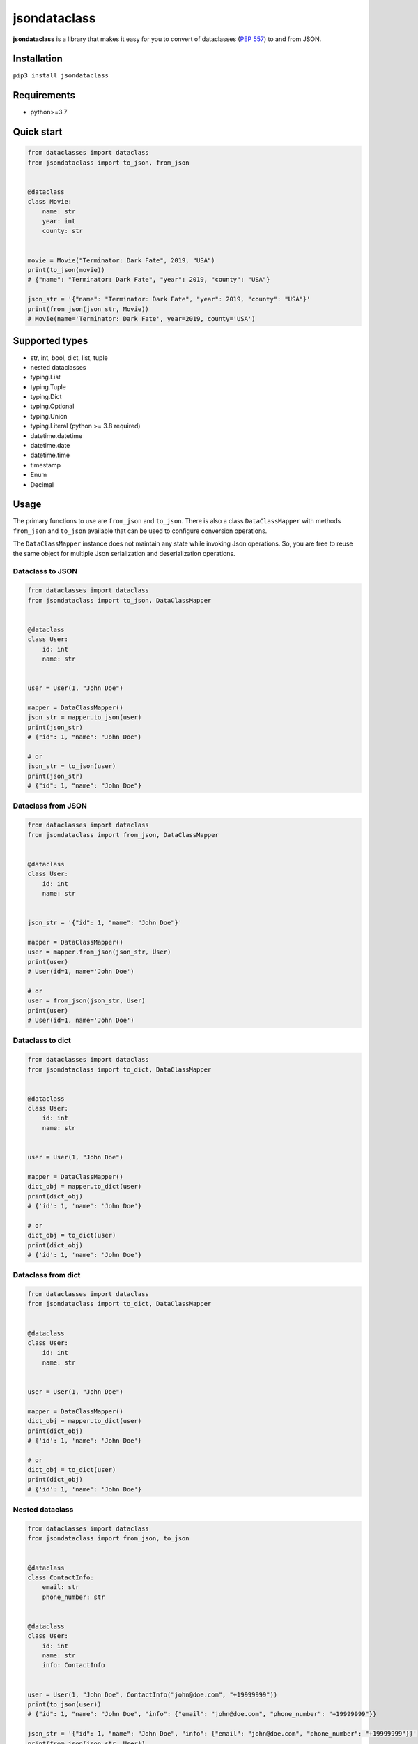 =============
jsondataclass
=============

.. start-badges

.. image:: https://badgen.net/pypi/v/jsondataclass
    :target: https://pypi.org/project/jsondataclass/
    :alt: Latest version

.. image:: https://travis-ci.org/tushkanin/jsondataclass.svg?branch=develop
    :target: https://travis-ci.org/tushkanin/jsondataclass

.. image:: https://badgen.net/badge/code%20style/black/000
    :target: https://github.com/ambv/black
    :alt: code style: black

.. end-badges

**jsondataclass** is a library that makes it easy for you to convert of dataclasses (`PEP 557`_) to and from JSON.

.. _`PEP 557`: https://www.python.org/dev/peps/pep-0557/

Installation
------------

``pip3 install jsondataclass``

Requirements
------------

* python>=3.7

Quick start
-----------

.. code-block:: python

    from dataclasses import dataclass
    from jsondataclass import to_json, from_json


    @dataclass
    class Movie:
        name: str
        year: int
        county: str


    movie = Movie("Terminator: Dark Fate", 2019, "USA")
    print(to_json(movie))
    # {"name": "Terminator: Dark Fate", "year": 2019, "county": "USA"}

    json_str = '{"name": "Terminator: Dark Fate", "year": 2019, "county": "USA"}'
    print(from_json(json_str, Movie))
    # Movie(name='Terminator: Dark Fate', year=2019, county='USA')

Supported types
---------------

* str, int, bool, dict, list, tuple

* nested dataclasses

* typing.List

* typing.Tuple

* typing.Dict

* typing.Optional

* typing.Union

* typing.Literal (python >= 3.8 required)

* datetime.datetime

* datetime.date

* datetime.time

* timestamp

* Enum

* Decimal

Usage
-----

The primary functions to use are ``from_json`` and ``to_json``. There is also a class ``DataClassMapper`` with methods ``from_json`` and ``to_json`` available that can be used to configure conversion operations.

The ``DataClassMapper`` instance does not maintain any state while invoking Json operations. So, you are free to reuse the same object for multiple Json serialization and deserialization operations.

Dataclass to JSON
=========================

.. code-block:: python

    from dataclasses import dataclass
    from jsondataclass import to_json, DataClassMapper


    @dataclass
    class User:
        id: int
        name: str


    user = User(1, "John Doe")

    mapper = DataClassMapper()
    json_str = mapper.to_json(user)
    print(json_str)
    # {"id": 1, "name": "John Doe"}

    # or
    json_str = to_json(user)
    print(json_str)
    # {"id": 1, "name": "John Doe"}

Dataclass from JSON
===================

.. code-block:: python

    from dataclasses import dataclass
    from jsondataclass import from_json, DataClassMapper


    @dataclass
    class User:
        id: int
        name: str


    json_str = '{"id": 1, "name": "John Doe"}'

    mapper = DataClassMapper()
    user = mapper.from_json(json_str, User)
    print(user)
    # User(id=1, name='John Doe')

    # or
    user = from_json(json_str, User)
    print(user)
    # User(id=1, name='John Doe')

Dataclass to dict
=================

.. code-block:: python

    from dataclasses import dataclass
    from jsondataclass import to_dict, DataClassMapper


    @dataclass
    class User:
        id: int
        name: str


    user = User(1, "John Doe")

    mapper = DataClassMapper()
    dict_obj = mapper.to_dict(user)
    print(dict_obj)
    # {'id': 1, 'name': 'John Doe'}

    # or
    dict_obj = to_dict(user)
    print(dict_obj)
    # {'id': 1, 'name': 'John Doe'}

Dataclass from dict
===================

.. code-block:: python

    from dataclasses import dataclass
    from jsondataclass import to_dict, DataClassMapper


    @dataclass
    class User:
        id: int
        name: str


    user = User(1, "John Doe")

    mapper = DataClassMapper()
    dict_obj = mapper.to_dict(user)
    print(dict_obj)
    # {'id': 1, 'name': 'John Doe'}

    # or
    dict_obj = to_dict(user)
    print(dict_obj)
    # {'id': 1, 'name': 'John Doe'}

Nested dataclass
================

.. code-block:: python

    from dataclasses import dataclass
    from jsondataclass import from_json, to_json


    @dataclass
    class ContactInfo:
        email: str
        phone_number: str


    @dataclass
    class User:
        id: int
        name: str
        info: ContactInfo


    user = User(1, "John Doe", ContactInfo("john@doe.com", "+19999999"))
    print(to_json(user))
    # {"id": 1, "name": "John Doe", "info": {"email": "john@doe.com", "phone_number": "+19999999"}}

    json_str = '{"id": 1, "name": "John Doe", "info": {"email": "john@doe.com", "phone_number": "+19999999"}}'
    print(from_json(json_str, User))
    # User(id=1, name='John Doe', info=ContactInfo(email='john@doe.com', phone_number='+19999999'))

Field serialized name
=====================

.. code-block:: python

    from dataclasses import dataclass
    from jsondataclass import from_json, to_json, jsonfield


    @dataclass
    class User:
        id: int = jsonfield("Id")
        name: str = jsonfield("Name")


    json_str = '{"Id": 1, "Name": "John Doe"}'
    user = from_json(json_str, User)
    print(user)
    # User(id=1, name='John Doe')

    json_str = to_json(user)
    print(json_str)
    # {"Id": 1, "Name": "John Doe"}

Optional fields
===============

.. code-block:: python

    from dataclasses import dataclass
    from typing import Optional
    from jsondataclass import from_json


    @dataclass
    class User:
        id: int
        name: str
        email: Optional[str]


    json_str = '{"id": 1, "name": "John Doe"}'
    user = from_json(json_str, User)
    print(user)
    # User(id=1, name='John Doe', email=None)

Unions
======

.. code-block:: python

    from dataclasses import dataclass
    from typing import Union
    from jsondataclass import from_json, to_json


    @dataclass
    class User:
        id: Union[int, str]
        name: str


    json_str = '{"id": 1, "name": "John Doe"}'
    user = from_json(json_str, User)
    print(user)
    # User(id=1, name='John Doe')

    json_str = to_json(user)
    print(json_str)
    # {"id": 1, "name": "John Doe"}

Generic collections
===================

.. code-block:: python

    from dataclasses import dataclass
    from typing import List, Tuple, Dict
    from jsondataclass import from_json, to_json


    @dataclass
    class Movie:
        genres: List[str]
        rating: Tuple[float, int]
        name: Dict[str, str]


    movie = Movie(["comedy", "crime"], (5.6, 100), {"en": "WALL-E", "de": "WALL-E"})
    json_str = to_json(movie)
    print(json_str)
    # {"genres": ["comedy", "crime"], "rating": [5.6, 100], "name": {"en": "WALL-E", "de": "WALL-E"}}

    json_str = '{"genres": ["comedy", "crime"], "rating": [5.6, 100], "name": {"en": "WALL-E", "de": "WALL-E"}}'
    movie = from_json(json_str, Movie)
    print(movie)
    # Movie(genres=['comedy', 'crime'], rating=(5.6, 100), name={'en': 'WALL-E', 'de': 'WALL-E'})

Literals
========

.. code-block:: python

    from dataclasses import dataclass
    from typing import Literal

    from jsondataclass import from_json, to_json


    @dataclass
    class Movie:
        name: str
        year: int
        rating: Literal[1, 2, 3, 4, 5]


    movie = Movie("Terminator: Dark Fate", 2019, 5)
    print(to_json(movie))
    # > {"name": "Terminator: Dark Fate", "year": 2019, "rating": 5}

    json_str = '{"name": "Terminator: Dark Fate", "year": 2019, "rating": 5}'
    print(from_json(json_str, Movie))
    # > Movie(name='Terminator: Dark Fate', year=2019, rating=5)

Enums
=====

.. code-block:: python

    from dataclasses import dataclass
    from enum import Enum
    from jsondataclass import from_json, to_json


    class Role(Enum):
        ADMIN = 1
        STAFF = 2
        GUEST = 3


    @dataclass
    class User:
        id: int
        name: str
        role: Role


    user = User(1, "John Doe", Role.ADMIN)
    json_str = to_json(user)
    print(json_str)
    # {"id": 1, "name": "John Doe", "role": 1}

    json_str = '{"id": 1, "name": "John Doe", "role": 1}'
    user = from_json(json_str, User)
    print(user)
    # User(id=1, name='John Doe', role=<Role.ADMIN: 1>)

Decimal
=======

Decimal type can be decerialized from integer, float or string, but is serialized always to string.

.. code-block:: python

    from dataclasses import dataclass
    from decimal import Decimal
    from jsondataclass import from_json, to_json


    @dataclass
    class User:
        id: int
        name: str
        salary: Decimal


    user = User(1, "John Doe", Decimal("11.22"))
    json_str = to_json(user)
    print(json_str)
    # {"id": 1, "name": "John Doe", "salary": "11.22"}

    json_str = '{"id": 1, "name": "John Doe", "salary": "11.22"}'
    user = from_json(json_str, User)
    print(user)
    # User(id=1, name='John Doe', salary=Decimal('11.22'))


datetime, date, time
====================

Serialization of ``datetime``, ``date`` and ``time`` objects are performed using `isoformat()`_, and `fromisoformat()`_ are used for deserialization.

.. _`isoformat()` : https://docs.python.org/3/library/datetime.html#datetime.datetime.isoformat

.. _`fromisoformat()` : https://docs.python.org/3/library/datetime.html#datetime.datetime.fromisoformat

.. code-block:: python

    from dataclasses import dataclass
    from datetime import datetime, date, time
    from jsondataclass import from_json, to_json, DataClassMapper, jsonfield


    @dataclass
    class User:
        id: int
        name: str
        last_login: datetime
        birthday: date
        local_time: time


    user = User(1, "John Doe", datetime.now(), date(2000, 1, 1), time(0, 0, 0, 0))
    json_str = to_json(user)
    print(json_str)
    # {"id": 1, "name": "John Doe", "last_login": "2019-10-31T18:53:47.615534", "birthday": "2000-01-01", "local_time": "00:00:00"}

    user = from_json(json_str, User)
    print(user)
    # User(id=1, name='John Doe', last_login=datetime.datetime(2019, 10, 31, 18, 54, 35, 688288), birthday=datetime.date(2000, 1, 1), local_time=datetime.time(0, 0))

But you can specify format via ``DataClassMapper`` instance.

.. code-block:: python

    mapper = DataClassMapper()
    mapper.datetime_format = "%m/%d/%y %H:%M:%S"
    mapper.date_format = "%m/%d/%y"
    mapper.time_format = "%H:%M"

    user = User(1, "John Doe", datetime.now(), date(2000, 1, 1), time(0, 0, 0, 0))
    json_str = mapper.to_json(user)
    print(json_str)
    # {"id": 1, "name": "John Doe", "last_login": "10/31/19 18:59:11", "birthday": "01/01/00", "local_time": "00:00"}

    user = mapper.from_json(json_str, User)
    print(user)
    # User(id=1, name='John Doe', last_login=datetime.datetime(2019, 10, 31, 18, 59, 11), birthday=datetime.date(2000, 1, 1), local_time=datetime.time(0, 0))

Or via ``jsonfield`` function.

.. code-block:: python

    @dataclass
    class User:
        id: int
        name: str
        last_login: datetime = jsonfield(serializer_args=("%y/%m/%d %H:%M:%S",))
        birthday: date = jsonfield(serializer_args=("%y/%m/%d",))
        local_time: time = jsonfield(serializer_args=("%I:%M %p",))


    user = User(1, "John Doe", datetime.now(), date(2000, 1, 1), time(0, 0, 0, 0))
    json_str = to_json(user)
    print(json_str)
    # {"id": 1, "name": "John Doe", "last_login": "19/10/31 19:00:58", "birthday": "00/01/01", "local_time": "12:00 AM"}

    user = from_json(json_str, User)
    print(user)
    # User(id=1, name='John Doe', last_login=datetime.datetime(2019, 10, 31, 19, 0, 58), birthday=datetime.date(2000, 1, 1), local_time=datetime.time(0, 0))

Timestamp
=========

By default, deserialization of timestamp result datetime naive object.

.. code-block:: python

    from dataclasses import dataclass
    from datetime import datetime, timezone
    from jsondataclass import from_json, to_json, jsonfield


    @dataclass
    class User:
        id: int
        name: str
        last_login: datetime.timestamp


    user = User(1, "John Doe", datetime.now())
    json_str = to_json(user)
    print(json_str)
    # {"id": 1, "name": "John Doe", "last_login": 1572541610}

    user = from_json(json_str, User)
    print(user)
    # User(id=1, name='John Doe', last_login=datetime.datetime(2019, 10, 31, 19, 7, 41))

You can specify timezone using ``jsonfield`` function.

.. code-block:: python

    @dataclass
    class User:
        id: int
        name: str
        last_login: datetime.timestamp = jsonfield(serializer_kwargs={"timezone": timezone.utc})


    user = User(1, "John Doe", datetime.now())
    json_str = to_json(user)
    print(json_str)
    # {"id": 1, "name": "John Doe", "last_login": 1572541956}

    user = from_json(json_str, User)
    print(user)
    # User(id=1, name='John Doe', last_login=datetime.datetime(2019, 10, 31, 17, 12, 36, tzinfo=datetime.timezone.utc))

Forward References
==================

.. code-block:: python

    from dataclasses import dataclass
    from jsondataclass import from_json, to_json
    from jsondataclass.utils import set_forward_refs


    @dataclass
    class User:
        id: int
        name: str
        info: "ContactInfo"


    @dataclass
    class ContactInfo:
        email: str
        phone_number: str


    set_forward_refs(User, {"ContactInfo": ContactInfo})

    user = User(1, "John Doe", ContactInfo("john@doe.com", "+19999999"))
    print(to_json(user))
    # {"id": 1, "name": "John Doe", "info": {"email": "john@doe.com", "phone_number": "+19999999"}}

    json_str = '{"id": 1, "name": "John Doe", "info": {"email": "john@doe.com", "phone_number": "+19999999"}}'
    print(from_json(json_str, User))
    # User(id=1, name='John Doe', info=ContactInfo(email='john@doe.com', phone_number='+19999999'))

Custom Serialization and Deserialization
========================================

Sometimes default representation is not what you want.
``DataClassMapper`` allows you to register your own custom serializers.

.. code-block:: python

    from dataclasses import dataclass
    from typing import Type
    from jsondataclass import DataClassMapper, jsonfield, to_json, from_json
    from jsondataclass.serializers import Serializer


    class Rating:
        def __init__(self, rating, vote_count):
            self.rating = rating
            self.vote_count = vote_count

        def __repr__(self):
            return f"Rating(rating={self.rating}, vote_count={self.vote_count})"


    class RatingSerializer(Serializer[list]):
        def serialize(self, data: Rating) -> list:
            return [data.rating, data.vote_count]

        def deserialize(self, data: list, type_: Type[Rating]) -> Rating:
            return Rating(*data)


    @dataclass
    class Movie:
        name: str
        year: int
        rating: Rating


    movie = Movie("Terminator: Dark Fate", 2019, Rating(5, 100))
    mapper = DataClassMapper()
    mapper.register_serializer(Rating, RatingSerializer)
    json_str = mapper.to_json(movie)
    print(json_str)
    # {"name": "Terminator: Dark Fate", "year": 2019, "rating": [5, 100]}

    json_str = '{"name": "Terminator: Dark Fate", "year": 2019, "rating": [5, 100]}'
    movie = mapper.from_json(json_str, Movie)
    print(movie)
    # Movie(name='Terminator: Dark Fate', year=2019, rating=Rating(rating=5, vote_count=100))

Or you can set your serializer on per-field level.

.. code-block:: python

    @dataclass
    class Movie:
        name: str
        year: int
        rating: Rating = jsonfield(serializer_class=RatingSerializer)


    movie = Movie("Terminator: Dark Fate", 2019, Rating(5, 100))
    json_str = to_json(movie)
    print(json_str)
    # {"name": "Terminator: Dark Fate", "year": 2019, "rating": [5, 100]}

    json_str = '{"name": "Terminator: Dark Fate", "year": 2019, "rating": [5, 100]}'
    movie = from_json(json_str, Movie)
    print(movie)
    # Movie(name='Terminator: Dark Fate', year=2019, rating=Rating(rating=5, vote_count=100))

Also, you can override builtin serializers.

.. code-block:: python

    class UpperStringSerializer(Serializer[str]):
        def serialize(self, data: str) -> str:
            return data.upper()

        def deserialize(self, data: str, type_: Type[str]) -> str:
            return data.upper()


    @dataclass
    class Movie:
        name: str
        year: int


    movie = Movie("Terminator: Dark Fate", 2019)

    mapper = DataClassMapper()
    mapper.register_serializer(str, UpperStringSerializer)
    json_str = mapper.to_json(movie)
    print(json_str)
    # {"name": "TERMINATOR: DARK FATE", "year": 2019}

    json_str = '{"name": "Terminator: Dark Fate", "year": 2019}'
    movie = mapper.from_json(json_str, Movie)
    print(movie)
    # Movie(name='TERMINATOR: DARK FATE', year=2019)


    @dataclass
    class Movie:
        name: str = jsonfield(serializer_class=UpperStringSerializer)
        year: int


    movie = Movie("Terminator: Dark Fate", 2019)
    json_str = mapper.to_json(movie)
    print(json_str)
    # {"name": "TERMINATOR: DARK FATE", "year": 2019}

    json_str = '{"name": "Terminator: Dark Fate", "year": 2019}'
    movie = mapper.from_json(json_str, Movie)
    print(movie)
    # Movie(name='TERMINATOR: DARK FATE', year=2019)
